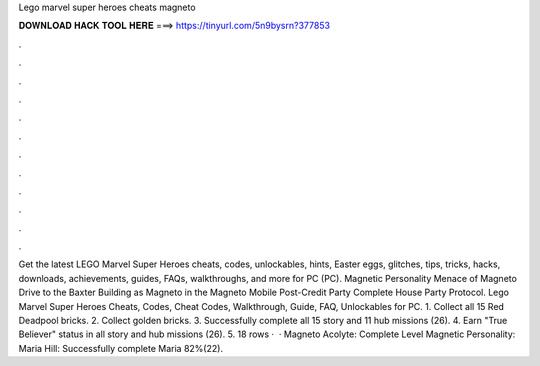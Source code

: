 Lego marvel super heroes cheats magneto

𝐃𝐎𝐖𝐍𝐋𝐎𝐀𝐃 𝐇𝐀𝐂𝐊 𝐓𝐎𝐎𝐋 𝐇𝐄𝐑𝐄 ===> https://tinyurl.com/5n9bysrn?377853

.

.

.

.

.

.

.

.

.

.

.

.

Get the latest LEGO Marvel Super Heroes cheats, codes, unlockables, hints, Easter eggs, glitches, tips, tricks, hacks, downloads, achievements, guides, FAQs, walkthroughs, and more for PC (PC). Magnetic Personality Menace of Magneto Drive to the Baxter Building as Magneto in the Magneto Mobile Post-Credit Party Complete House Party Protocol. Lego Marvel Super Heroes Cheats, Codes, Cheat Codes, Walkthrough, Guide, FAQ, Unlockables for PC. 1. Collect all 15 Red Deadpool bricks. 2. Collect golden bricks. 3. Successfully complete all 15 story and 11 hub missions (26). 4. Earn "True Believer" status in all story and hub missions (26). 5. 18 rows ·  · Magneto Acolyte: Complete Level Magnetic Personality: Maria Hill: Successfully complete Maria 82%(22).
